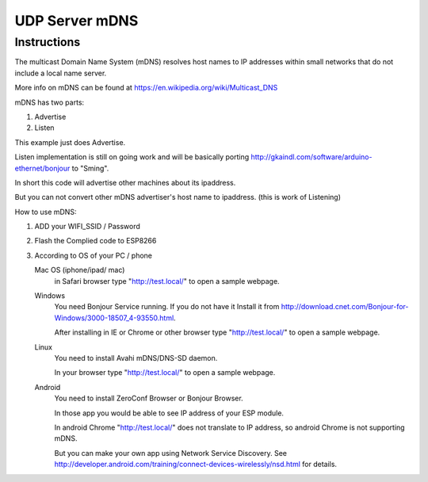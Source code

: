 UDP Server mDNS
===============

Instructions
------------

The multicast Domain Name System (mDNS) resolves host names to IP addresses
within small networks that do not include a local name server.

More info on mDNS can be found at https://en.wikipedia.org/wiki/Multicast_DNS

mDNS has two parts:

1. Advertise
2. Listen

This example just does Advertise.

Listen implementation is still on going work and will be basically porting
http://gkaindl.com/software/arduino-ethernet/bonjour to "Sming".

In short this code will advertise other machines about its ipaddress.

But you can not convert other mDNS advertiser's host name to ipaddress. (this is work of Listening)

How to use mDNS:

1. ADD your WIFI_SSID / Password
2. Flash the Complied code to ESP8266
3. According to OS of your PC / phone

   Mac OS (iphone/ipad/ mac)
      in Safari browser type "http://test.local/" to open a sample webpage.

   Windows
      You need Bonjour Service running. If you do not have it Install it from
      http://download.cnet.com/Bonjour-for-Windows/3000-18507_4-93550.html.

      After installing in IE or Chrome or other browser type
      "http://test.local/" to open a sample webpage.

   Linux
      You need to install Avahi mDNS/DNS-SD daemon.

      In your browser type "http://test.local/" to open a sample webpage.

   Android
      You need to install ZeroConf Browser or Bonjour Browser.

      In those app you would be able to see IP address of your ESP module.

      In android Chrome "http://test.local/" does not translate to IP address,
      so android Chrome is not supporting mDNS.
      
      But you can make your own app using Network Service Discovery.
      See http://developer.android.com/training/connect-devices-wirelessly/nsd.html for details.
